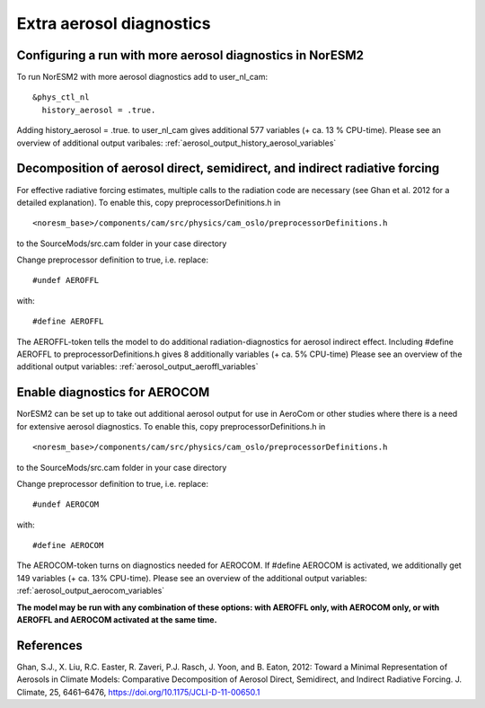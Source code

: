 .. _aerosol_output:

Extra aerosol diagnostics
==========================


Configuring a run with more aerosol diagnostics in NorESM2
^^^^^^^^^^^^^^^^^^^^^^^^^^^^^^^^^^^^^^^^^^^^^^^^^^^^^^^^^^
To run NorESM2 with more aerosol diagnostics add to user_nl_cam:

:: 

  &phys_ctl_nl 
    history_aerosol = .true. 
    
::


Adding history_aerosol = .true. to user_nl_cam gives 
additional 577 variables (+ ca. 13 % CPU-time).
Please see an overview of additional output varibales:
:ref:`aerosol_output_history_aerosol_variables`

Decomposition of aerosol direct, semidirect, and indirect radiative forcing
^^^^^^^^^^^^^^^^^^^^^^^^^^^^^^^^^^^^^^^^^^^^^^^^^^^^^^^^^^^^^^^^^^^^^^^^^^^^^

For effective radiative forcing estimates, multiple calls to the radiation code are necessary (see Ghan et al. 2012 for a detailed explanation).
To enable this, copy preprocessorDefinitions.h in ::

  <noresm_base>/components/cam/src/physics/cam_oslo/preprocessorDefinitions.h

to the SourceMods/src.cam folder in your case directory

Change preprocessor definition to true, i.e. replace::
 
  #undef AEROFFL
  
with::

  #define AEROFFL

The AEROFFL-token tells the model to do additional radiation-diagnostics for aerosol indirect effect. Including #define AEROFFL to preprocessorDefinitions.h gives 8 additionally variables (+ ca. 5% CPU-time)
Please see an overview of the additional output variables: :ref:`aerosol_output_aeroffl_variables`


Enable diagnostics for AEROCOM
^^^^^^^^^^^^^^^^^^^^^^^^^^^^^^^
NorESM2  can be set up to take out additional aerosol output for use in AeroCom or other studies where there is a need for extensive aerosol diagnostics. To enable this, copy preprocessorDefinitions.h in ::

  <noresm_base>/components/cam/src/physics/cam_oslo/preprocessorDefinitions.h


to the SourceMods/src.cam folder in your case directory

Change preprocessor definition to true, i.e. replace::
 
  #undef AEROCOM
  
with::
 
  #define AEROCOM


The AEROCOM-token turns on diagnostics needed for AEROCOM. If #define AEROCOM is activated, we additionally get 149 variables (+ ca. 13% CPU-time). Please see an overview of the additional output variables:
:ref:`aerosol_output_aerocom_variables`


**The model may be run with any combination of these options: with AEROFFL only, with AEROCOM only, or with AEROFFL and AEROCOM activated at the same time.**


References
^^^^^^ 

Ghan, S.J., X. Liu, R.C. Easter, R. Zaveri, P.J. Rasch, J. Yoon, and B. Eaton, 2012: Toward a Minimal Representation of Aerosols in Climate Models: Comparative Decomposition of Aerosol Direct, Semidirect, and Indirect Radiative Forcing. J. Climate, 25, 6461–6476, https://doi.org/10.1175/JCLI-D-11-00650.1
